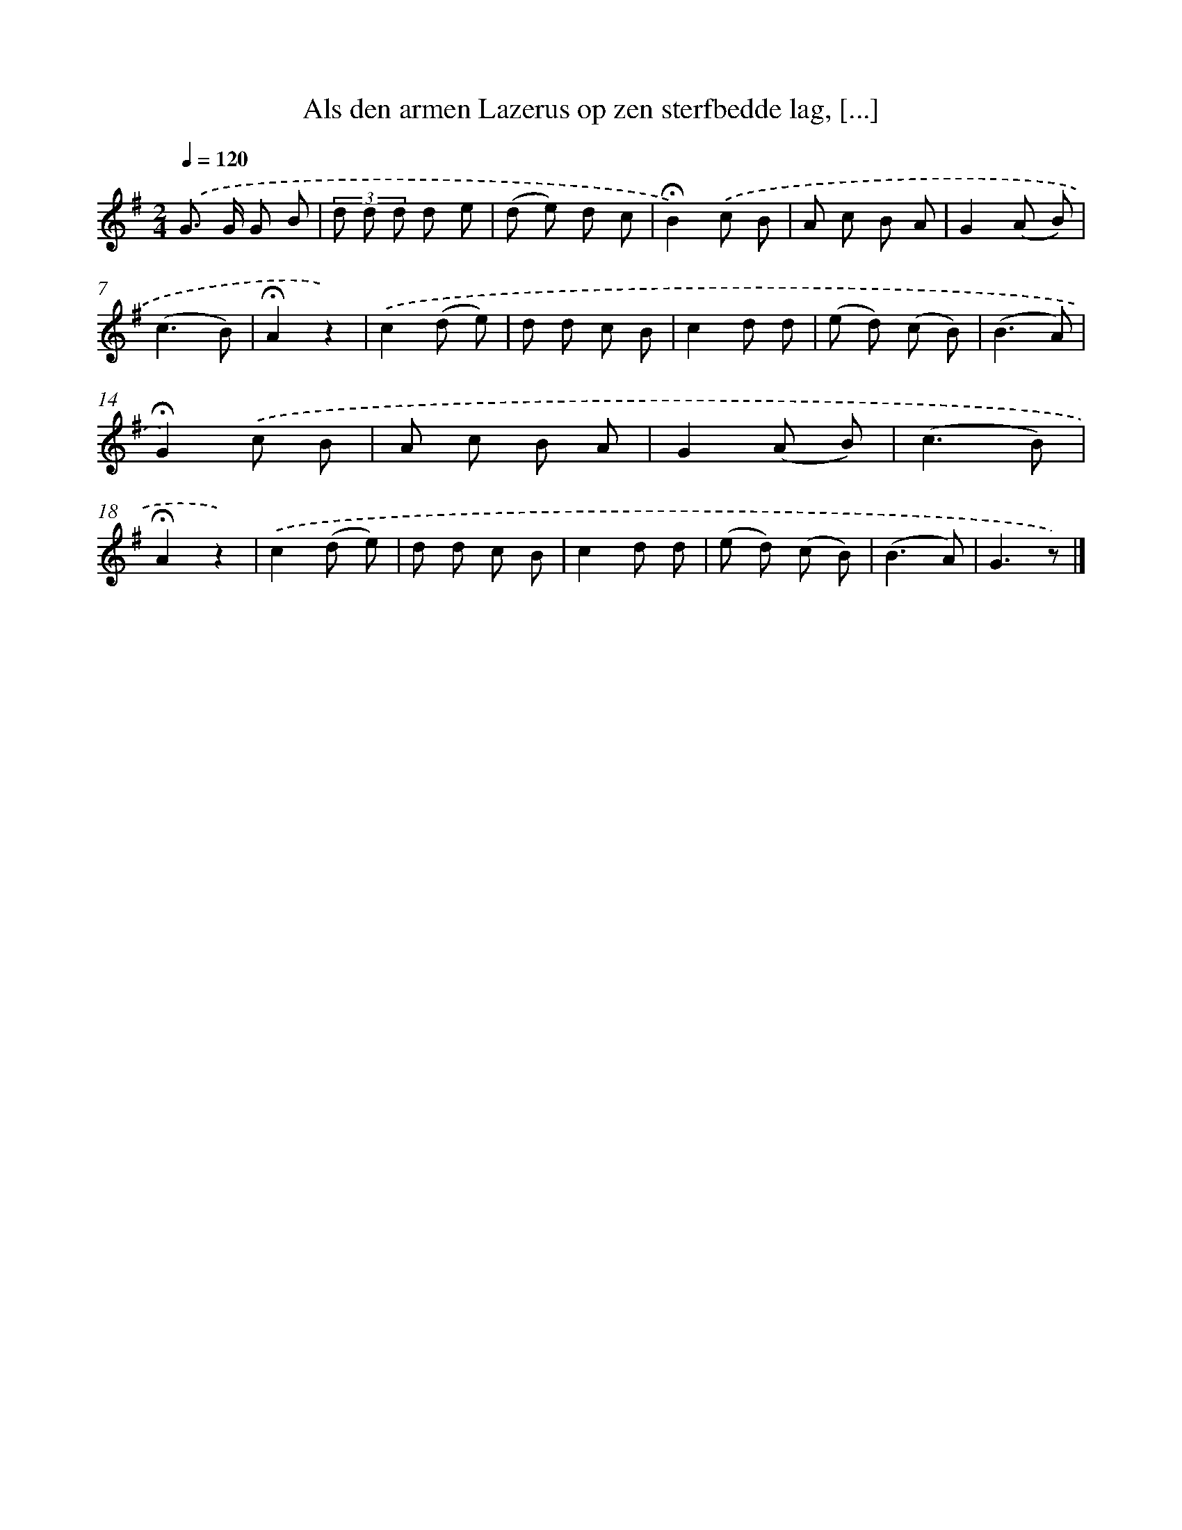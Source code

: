 X: 10867
T: Als den armen Lazerus op zen sterfbedde lag, [...]
%%abc-version 2.0
%%abcx-abcm2ps-target-version 5.9.1 (29 Sep 2008)
%%abc-creator hum2abc beta
%%abcx-conversion-date 2018/11/01 14:37:09
%%humdrum-veritas 888349757
%%humdrum-veritas-data 923249623
%%continueall 1
%%barnumbers 0
L: 1/8
M: 2/4
Q: 1/4=120
K: G clef=treble
.('G> G G B |
(3d d d d e |
(d e) d c |
!fermata!B2).('c B |
A c B A |
G2(A B) |
(c3B) |
!fermata!A2z2) |
.('c2(d e) |
d d c B |
c2d d |
(e d) (c B) |
(B3A) |
!fermata!G2).('c B |
A c B A |
G2(A B) |
(c3B) |
!fermata!A2z2) |
.('c2(d e) |
d d c B |
c2d d |
(e d) (c B) |
(B3A) |
G3z) |]

